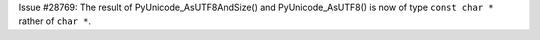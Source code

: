 Issue #28769: The result of PyUnicode_AsUTF8AndSize() and PyUnicode_AsUTF8()
is now of type ``const char *`` rather of ``char *``.